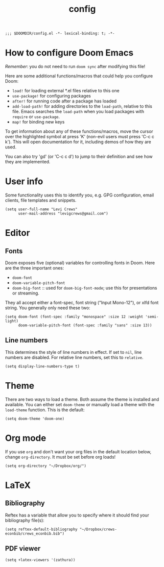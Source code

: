 #+TITLE: config
#+DESCRIPTION: My private Doom Emacs configuration

#+BEGIN_SRC elisp
;;; $DOOMDIR/config.el -*- lexical-binding: t; -*-
#+END_SRC

* How to configure Doom Emacs
/Remember/: you do not need to run =doom sync= after modifying this file!

Here are some additional functions/macros that could help you configure Doom:
- =load!= for loading external *.el files relative to this one
- =use-package!= for configuring packages
- =after!= for running code after a package has loaded
- =add-load-path!= for adding directories to the =load-path=, relative to
  this file. Emacs searches the =load-path= when you load packages with
  =require= or =use-package=.
- =map!= for binding new keys

To get information about any of these functions/macros, move the cursor over
the highlighted symbol at press 'K' (non-evil users must press 'C-c c k').
This will open documentation for it, including demos of how they are used.

You can also try 'gd' (or 'C-c c d') to jump to their definition and see how
they are implemented.

* User info
Some functionality uses this to identify you, e.g. GPG configuration, email
clients, file templates and snippets.

#+BEGIN_SRC elisp
(setq user-full-name "Levi Crews"
      user-mail-address "levigcrews@gmail.com")
#+END_SRC

* Editor
** Fonts
Doom exposes five (optional) variables for controlling fonts in Doom. Here
are the three important ones:
+ =doom-font=
+ =doom-variable-pitch-font=
+ =doom-big-font= :: used for =doom-big-font-mode=; use this for presentations or streaming.
They all accept either a font-spec, font string ("Input Mono-12"), or xlfd font string.
You generally only need these two:

#+BEGIN_SRC elisp
(setq doom-font (font-spec :family "monospace" :size 12 :weight 'semi-light)
      doom-variable-pitch-font (font-spec :family "sans" :size 13))
#+END_SRC

** Line numbers
This determines the style of line numbers in effect. If set to =nil=, line
numbers are disabled. For relative line numbers, set this to =relative=.
#+BEGIN_SRC elisp
(setq display-line-numbers-type t)
#+END_SRC

* Theme
There are two ways to load a theme. Both assume the theme is installed and
available. You can either set =doom-theme= or manually load a theme with the
=load-theme= function. This is the default:

#+BEGIN_SRC elisp
(setq doom-theme 'doom-one)
#+END_SRC

* Org mode
If you use =org= and don't want your org files in the default location below,
change =org-directory=. It must be set before org loads!

#+BEGIN_SRC elisp
(setq org-directory "~/Dropbox/org/")
#+END_SRC

* LaTeX
** Bibliography
Reftex has a variable that allow you to specify where it should find your bibliography file(s):
#+BEGIN_SRC elisp
(setq reftex-default-bibliography "~/Dropbox/crews-econbib/crews_econbib.bib")
#+END_SRC

** PDF viewer
#+BEGIN_SRC elisp
(setq +latex-viewers '(zathura))
#+END_SRC